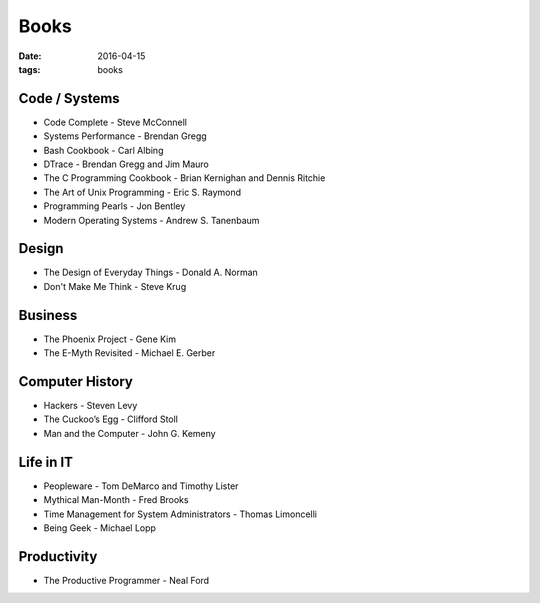 Books
=====
:date: 2016-04-15
:tags: books

Code / Systems
--------------
- Code Complete - Steve McConnell
- Systems Performance - Brendan Gregg
- Bash Cookbook - Carl Albing
- DTrace - Brendan Gregg and Jim Mauro
- The C Programming Cookbook - Brian Kernighan and Dennis Ritchie
- The Art of Unix Programming - Eric S. Raymond
- Programming Pearls - Jon Bentley
- Modern Operating Systems - Andrew S. Tanenbaum

Design
------
- The Design of Everyday Things - Donald A. Norman
- Don't Make Me Think - Steve Krug

Business
--------
- The Phoenix Project - Gene Kim
- The E-Myth Revisited - Michael E. Gerber

Computer History
----------------
- Hackers - Steven Levy
- The Cuckoo’s Egg - Clifford Stoll
- Man and the Computer - John G. Kemeny

Life in IT
----------
- Peopleware - Tom DeMarco and Timothy Lister
- Mythical Man-Month - Fred Brooks
- Time Management for System Administrators - Thomas Limoncelli
- Being Geek - Michael Lopp

Productivity
------------
- The Productive Programmer - Neal Ford

